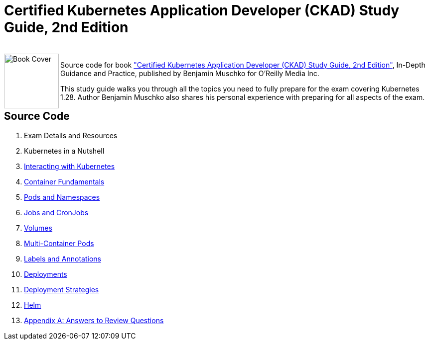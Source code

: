 = Certified Kubernetes Application Developer (CKAD) Study Guide, 2nd Edition

++++
<br>
<img align="left" role="left" src="https://learning.oreilly.com/covers/urn:orm:book:9781098152857/400w/" width="110" alt="Book Cover" />
++++
Source code for book https://learning.oreilly.com/library/view/certified-kubernetes-application/9781098152857/["Certified Kubernetes Application Developer (CKAD) Study Guide, 2nd Edition"], In-Depth Guidance and Practice, published by Benjamin Muschko for O'Reilly Media Inc.

This study guide walks you through all the topics you need to fully prepare for the exam covering Kubernetes 1.28. Author Benjamin Muschko also shares his personal experience with preparing for all aspects of the exam.

== Source Code

1. Exam Details and Resources
2. Kubernetes in a Nutshell
3. https://github.com/bmuschko/ckad-study-guide/tree/master/ch03[Interacting with Kubernetes]
4. https://github.com/bmuschko/ckad-study-guide/tree/master/ch04[Container Fundamentals]
5. https://github.com/bmuschko/ckad-study-guide/tree/master/ch05[Pods and Namespaces]
6. https://github.com/bmuschko/ckad-study-guide/tree/master/ch06[Jobs and CronJobs]
7. https://github.com/bmuschko/ckad-study-guide/tree/master/ch07[Volumes]
8. https://github.com/bmuschko/ckad-study-guide/tree/master/ch08[Multi-Container Pods]
9. https://github.com/bmuschko/ckad-study-guide/tree/master/ch09[Labels and Annotations]
10. https://github.com/bmuschko/ckad-study-guide/tree/master/ch10[Deployments]
11. https://github.com/bmuschko/ckad-study-guide/tree/master/ch11[Deployment Strategies]
12. https://github.com/bmuschko/ckad-study-guide/tree/master/ch12[Helm]
13. https://github.com/bmuschko/ckad-study-guide/tree/master/app-a[Appendix A: Answers to Review Questions]